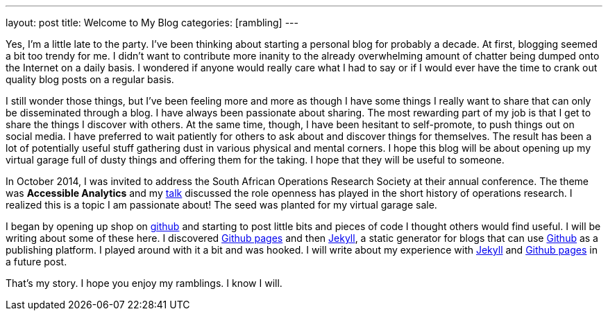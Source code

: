 ---
layout: post
title: Welcome to My Blog
categories: [rambling]
---

:published_at: 2015-02-28

Yes, I'm a little late to the party. I've been thinking about starting a personal blog for probably a decade. At first, blogging seemed a bit too trendy for me. I didn't want to contribute more inanity to the already overwhelming amount of chatter being dumped onto the Internet on a daily basis. I wondered if anyone would really care what I had to say or if I would ever have the time to crank out quality blog posts on a regular basis.

I still wonder those things, but I've been feeling more and more as though I have some things I really want to share that can only be disseminated through a blog. I have always been passionate about sharing. The most rewarding part of my job is that I get to share the things I discover with others. At the same time, though, I have been hesitant to self-promote, to push things out on social media. I have  preferred to wait patiently for others to ask about and discover things for themselves. The result has been a lot of potentially useful stuff gathering dust in various physical and mental corners. I hope this blog will be about opening up my virtual garage full of dusty things and offering them for the taking. I hope that they will be useful to someone. 

In October 2014, I was invited to address the South African Operations Research Society at their annual conference. The theme was *Accessible Analytics* and my http://coral.ie.lehigh.edu/~ted/files/talks/AccessibleAnalytics.pdf[talk] discussed the role openness has played in the short history of operations research. I realized this is a topic I am passionate about! The seed was planted for my virtual garage sale.

I began by opening up shop on https://github.com/tkralphs[github] and starting to post little bits and pieces of code I thought others would find useful. I will be writing about some of these here. I discovered https://pages.github.com/[Github pages] and then https://jekyllrb.com/[Jekyll], a static generator for blogs that can use https://github.com[Github] as a publishing platform. I played around with it a bit and was hooked. I will write about my experience with https://jekyllrb.com/[Jekyll] and https://pages.github.com/[Github pages] in a future post.

That's my story. I hope you enjoy my ramblings. I know I will.
